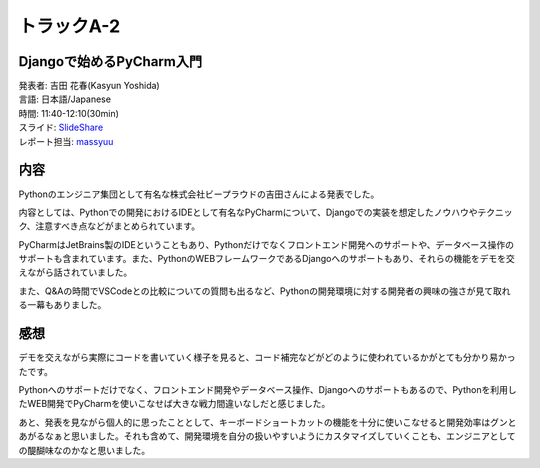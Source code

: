====================================
トラックA-2
====================================

Djangoで始めるPyCharm入門
====================================

| 発表者: 吉田 花春(Kasyun Yoshida)
| 言語: 日本語/Japanese
| 時間: 11:40-12:10(30min)
| スライド: `SlideShare <https://www.slideshare.net/kashew_nuts/django-pycharm-103697510>`_
| レポート担当: `massyuu <https://twitter.com/mass_ssn>`_

内容
=======
Pythonのエンジニア集団として有名な株式会社ビープラウドの吉田さんによる発表でした。

内容としては、Pythonでの開発におけるIDEとして有名なPyCharmについて、Djangoでの実装を想定したノウハウやテクニック、注意すべき点などがまとめられています。

PyCharmはJetBrains製のIDEということもあり、Pythonだけでなくフロントエンド開発へのサポートや、データベース操作のサポートも含まれています。また、PythonのWEBフレームワークであるDjangoへのサポートもあり、それらの機能をデモを交えながら話されていました。

また、Q&Aの時間でVSCodeとの比較についての質問も出るなど、Pythonの開発環境に対する開発者の興味の強さが見て取れる一幕もありました。



感想
=======
デモを交えながら実際にコードを書いていく様子を見ると、コード補完などがどのように使われているかがとても分かり易かったです。

Pythonへのサポートだけでなく、フロントエンド開発やデータベース操作、Djangoへのサポートもあるので、Pythonを利用したWEB開発でPyCharmを使いこなせば大きな戦力間違いなしだと感じました。

あと、発表を見ながら個人的に思ったこととして、キーボードショートカットの機能を十分に使いこなせると開発効率はグンとあがるなぁと思いました。それも含めて、開発環境を自分の扱いやすいようにカスタマイズしていくことも、エンジニアとしての醍醐味なのかなと思いました。
